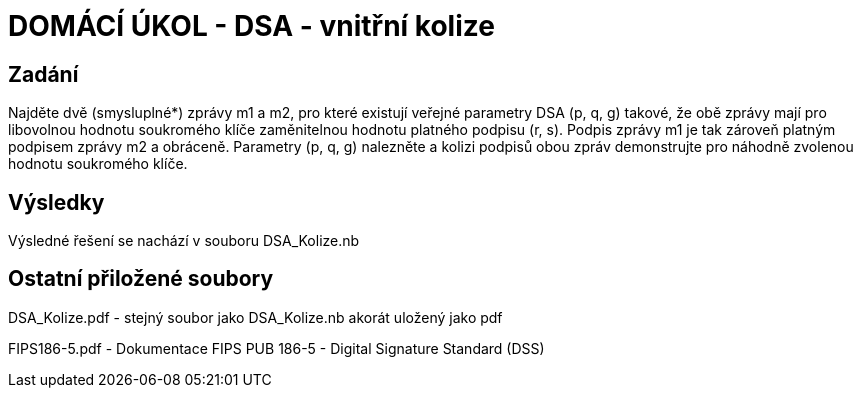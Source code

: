 # DOMÁCÍ ÚKOL - DSA - vnitřní kolize

## Zadání

Najděte dvě (smysluplné*) zprávy m1 a m2, pro které existují veřejné parametry DSA (p, q, g) takové, že obě zprávy mají pro libovolnou hodnotu soukromého klíče zaměnitelnou hodnotu platného podpisu (r, s). Podpis zprávy m1 je tak zároveň platným podpisem zprávy m2 a obráceně. Parametry (p, q, g) nalezněte a kolizi podpisů obou zpráv demonstrujte pro náhodně zvolenou hodnotu soukromého klíče.

## Výsledky

Výsledné řešení se nachází v souboru DSA_Kolize.nb

## Ostatní přiložené soubory

DSA_Kolize.pdf - stejný soubor jako DSA_Kolize.nb akorát uložený jako pdf

FIPS186-5.pdf - Dokumentace FIPS PUB 186-5 - Digital Signature Standard (DSS)

